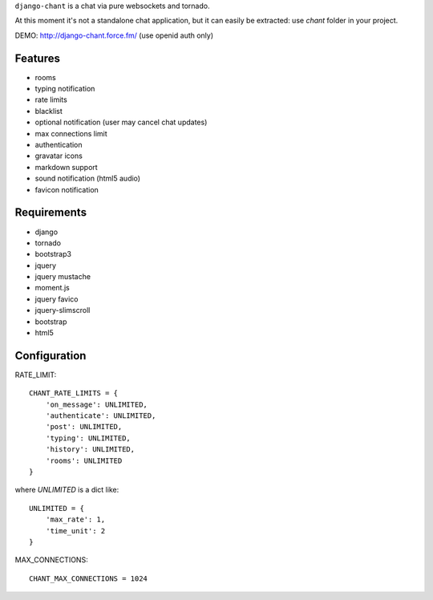 ``django-chant`` is a chat via pure websockets and tornado.

At this moment it's not a standalone chat application, but it can easily be extracted:
use `chant` folder in your project.

DEMO: http://django-chant.force.fm/
(use openid auth only)

Features
========

* rooms
* typing notification
* rate limits
* blacklist
* optional notification (user may cancel chat updates)
* max connections limit
* authentication
* gravatar icons
* markdown support
* sound notification (html5 audio)
* favicon notification

Requirements
============

* django
* tornado
* bootstrap3
* jquery
* jquery mustache
* moment.js
* jquery favico
* jquery-slimscroll
* bootstrap
* html5


Configuration
=============
RATE_LIMIT::

    CHANT_RATE_LIMITS = {
        'on_message': UNLIMITED,
        'authenticate': UNLIMITED,
        'post': UNLIMITED,
        'typing': UNLIMITED,
        'history': UNLIMITED,
        'rooms': UNLIMITED
    }


where `UNLIMITED` is a dict like::

    UNLIMITED = {
        'max_rate': 1,
        'time_unit': 2
    }


MAX_CONNECTIONS::

    CHANT_MAX_CONNECTIONS = 1024

